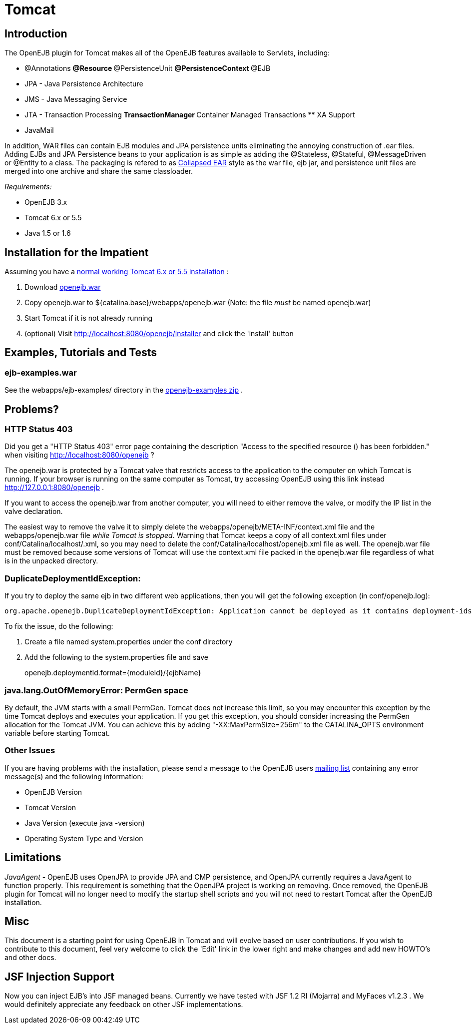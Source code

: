 = Tomcat

== Introduction

The OpenEJB plugin for Tomcat makes all of the OpenEJB features available to Servlets, including:

* @Annotations ** @Resource ** @PersistenceUnit ** @PersistenceContext ** @EJB
* JPA - Java Persistence Architecture
* JMS - Java Messaging Service
* JTA - Transaction Processing ** TransactionManager ** Container Managed Transactions ** XA Support
* JavaMail

In addition, WAR files can contain EJB modules and JPA persistence units eliminating the annoying construction of .ear files.
Adding EJBs and JPA Persistence beans to your application is as simple as adding the @Stateless, @Stateful, @MessageDriven or @Entity to a class.
The packaging is refered to as xref:collapsed-ear.adoc[Collapsed EAR]  style as the war file, ejb jar, and persistence unit files are merged into one archive and share the same classloader.

_Requirements:_

* OpenEJB 3.x
* Tomcat 6.x or 5.5
* Java 1.5 or 1.6

== Installation for the Impatient

Assuming you have a xref:tomcat-installation.adoc[normal working Tomcat 6.x or 5.5 installation] :

. Download xref:downloads-ng.adoc[openejb.war]
. Copy openejb.war to ${catalina.base}/webapps/openejb.war (Note: the file _must_ be named openejb.war)
. Start Tomcat if it is not already running
. (optional) Visit http://localhost:8080/openejb/installer  and click the 'install' button

== Examples, Tutorials and Tests

=== ejb-examples.war

See the webapps/ejb-examples/ directory in the xref:downloads-ng.adoc[openejb-examples zip] .

== Problems?

=== HTTP Status 403

Did you get a "HTTP Status 403" error page containing the description "Access to the specified resource () has been forbidden." when visiting http://localhost:8080/openejb ?

The openejb.war is protected by a Tomcat valve that restricts access to the application to the computer on which Tomcat is running.
If your browser is running on the same computer as Tomcat, try accessing OpenEJB using this link instead http://127.0.0.1:8080/openejb .

If you want to access the openejb.war from another computer, you will need to either remove the valve, or modify the IP list in the valve declaration.

The easiest way to remove the valve it to simply delete the webapps/openejb/META-INF/context.xml file and the webapps/openejb.war file _while Tomcat is stopped_.
Warning that Tomcat keeps a copy of all context.xml files under conf/Catalina/localhost/+++<appname>+++.xml, so you may need to delete the conf/Catalina/localhost/openejb.xml file as well.
The openejb.war file must be removed because some versions of Tomcat will use the context.xml file packed in the openejb.war file regardless of what is in the unpacked directory.+++</appname>+++

=== DuplicateDeploymentIdException:

If you try to deploy the same ejb in two different web applications, then you will get the following exception (in conf/openejb.log):

 org.apache.openejb.DuplicateDeploymentIdException: Application cannot be deployed as it contains deployment-ids which are in use:

To fix the issue, do the following:

. Create a file named system.properties under the conf directory
. Add the following to the system.properties file and save
+
openejb.deploymentId.format=\{moduleId}/\{ejbName}

=== java.lang.OutOfMemoryError: PermGen space

By default, the JVM starts with a small PermGen.
Tomcat does not increase this limit, so you may encounter this exception by the time Tomcat deploys and executes your application.
If you get this exception, you should consider increasing the PermGen allocation for the Tomcat JVM.
You can achieve this by adding "-XX:MaxPermSize=256m" to the CATALINA_OPTS environment variable before starting Tomcat.

=== Other Issues

If you are having problems with the installation, please send a message to the OpenEJB users xref:mailing-lists.adoc[mailing list]  containing any error message(s) and the following information:

* OpenEJB Version
* Tomcat Version
* Java Version (execute java -version)
* Operating System Type and Version

== Limitations

_JavaAgent_ - OpenEJB uses OpenJPA to provide JPA and CMP persistence, and OpenJPA currently requires a JavaAgent to function properly.
This requirement is something that the OpenJPA project is working on removing.
Once removed, the OpenEJB plugin for Tomcat will no longer need to modify the startup shell scripts and you will not need to restart Tomcat after the OpenEJB installation.

== Misc

This document is a starting point for using OpenEJB in Tomcat and will evolve based on user contributions.
If you wish to contribute to this document, feel very welcome to click the 'Edit' link in the lower right and make changes and add new HOWTO's and other docs.

== JSF Injection Support

Now you can inject EJB's into JSF managed beans.
Currently we have tested with JSF 1.2 RI (Mojarra) and MyFaces v1.2.3 . We would definitely appreciate any feedback on other JSF implementations.
